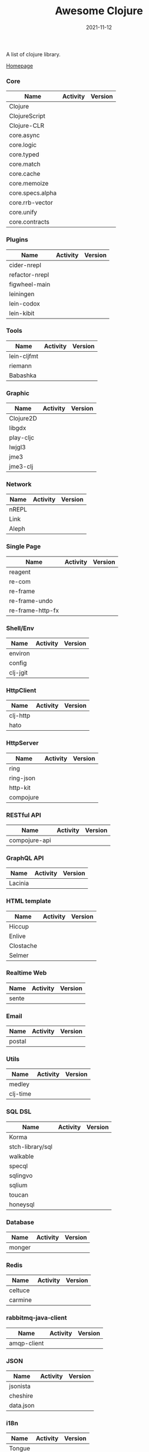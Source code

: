 #+TITLE:     Awesome Clojure
#+AUTHOR:    damon-kwok
#+EMAIL:     damon-kwok@outlook.com
#+DATE:      2021-11-12
#+OPTIONS: toc:nil creator:nil author:nil email:nil timestamp:nil html-postamble:nil
#+TODO: TODO DOING DONE

[[https://www.patreon.com/DamonKwok][https://awesome.re/badge-flat2.svg]]
[[https://orgmode.org/][https://img.shields.io/badge/Made%20with-Orgmode-1f425f.svg]]
[[https://github.com/damon-kwok/awesome-clojure/blob/master/LICENSE][https://img.shields.io/badge/license-BSD%202%20Clause-2e8b57.svg]]
[[https://www.patreon.com/DamonKwok][https://img.shields.io/badge/Support%20Me-%F0%9F%92%97-ff69b4.svg]]

A list of clojure library.

[[https://github.com/damon-kwok/awesome-clojure][Homepage]]

*** Core
| Name             | Activity                                                               | Version                                                                 |
|------------------+------------------------------------------------------------------------+-------------------------------------------------------------------------|
| Clojure          | [[https://github.com/clojure/clojure][https://img.shields.io/github/last-commit/clojure/clojure.svg]]          | [[https://mvnrepository.com/artifact/org.clojure/clojure][https://img.shields.io/maven-central/v/org.clojure/clojure.svg]]          |
| ClojureScript    | [[https://github.com/clojure/clojurescript][https://img.shields.io/github/last-commit/clojure/clojurescript.svg]]    | [[https://mvnrepository.com/artifact/org.clojure/clojurescript][https://img.shields.io/maven-central/v/org.clojure/clojurescript.svg]]    |
| Clojure-CLR      | [[https://github.com/clojure/clojure-clr][https://img.shields.io/github/last-commit/clojure/clojure-clr.svg]]      | [[https://www.nuget.org/packages/Clojure][https://img.shields.io/nuget/v/clojure.svg]]                              |
| core.async       | [[https://github.com/clojure/core.sync][https://img.shields.io/github/last-commit/clojure/core.async.svg]]       | [[https://mvnrepository.com/artifact/org.clojure/core.async][https://img.shields.io/maven-central/v/org.clojure/core.async.svg]]       |
| core.logic       | [[https://github.com/clojure/core.logic][https://img.shields.io/github/last-commit/clojure/core.logic.svg]]       | [[https://mvnrepository.com/artifact/org.clojure/core.logic][https://img.shields.io/maven-central/v/org.clojure/core.logic.svg]]       |
| core.typed       | [[https://github.com/clojure/core.typed][https://img.shields.io/github/last-commit/clojure/core.typed.svg]]       | [[https://mvnrepository.com/artifact/org.clojure/core.typed][https://img.shields.io/maven-central/v/org.clojure/core.typed.svg]]       |
| core.match       | [[https://github.com/clojure/core.match][https://img.shields.io/github/last-commit/clojure/core.match.svg]]       | [[https://mvnrepository.com/artifact/org.clojure/core.match][https://img.shields.io/maven-central/v/org.clojure/core.match.svg]]       |
| core.cache       | [[https://github.com/clojure/core.sync][https://img.shields.io/github/last-commit/clojure/core.cache.svg]]       | [[https://mvnrepository.com/artifact/org.clojure/core.cache][https://img.shields.io/maven-central/v/org.clojure/core.cache.svg]]       |
| core.memoize     | [[https://github.com/clojure/core.sync][https://img.shields.io/github/last-commit/clojure/core.memoize.svg]]     | [[https://mvnrepository.com/artifact/org.clojure/core.memoize][https://img.shields.io/maven-central/v/org.clojure/core.memoize.svg]]     |
| core.specs.alpha | [[https://github.com/clojure/core.sync][https://img.shields.io/github/last-commit/clojure/core.specs.alpha.svg]] | [[https://mvnrepository.com/artifact/org.clojure/core.specs.alpha][https://img.shields.io/maven-central/v/org.clojure/core.specs.alpha.svg]] |
| core.rrb-vector  | [[https://github.com/clojure/core.sync][https://img.shields.io/github/last-commit/clojure/core.rrb-vector.svg]]  | [[https://mvnrepository.com/artifact/org.clojure/core.rrb-vector][https://img.shields.io/maven-central/v/org.clojure/core.rrb-vector.svg]]  |
| core.unify       | [[https://github.com/clojure/core.sync][https://img.shields.io/github/last-commit/clojure/core.unify.svg]]       | [[https://mvnrepository.com/artifact/org.clojure/core.unify][https://img.shields.io/maven-central/v/org.clojure/core.unify.svg]]       |
| core.contracts   | [[https://github.com/clojure/core.sync][https://img.shields.io/github/last-commit/clojure/core.contracts.svg]]   | [[https://mvnrepository.com/artifact/org.clojure/core.contracts][https://img.shields.io/maven-central/v/org.clojure/core.contracts.svg]]   |

*** Plugins
| Name           | Activity                                                                     | Version                                                        |
|----------------+------------------------------------------------------------------------------+----------------------------------------------------------------|
| cider-nrepl    | [[https://github.com/clojure-emacs/cider-nrepl][https://img.shields.io/github/last-commit/clojure-emacs/cider-nrepl.svg]]      | [[https://clojars.org/cider/cider-nrepl][https://img.shields.io/clojars/v/cider/cider-nrepl.svg]]         |
| refactor-nrepl | [[https://github.com//clojure-emacs/refactor-nrepl][https://img.shields.io/github/last-commit/clojure-emacs/refactor-nrepl.svg]]   | [[https://clojars.org/refactor-nrepl][https://img.shields.io/clojars/v/refactor-nrepl.svg]]            |
| figwheel-main  | [[https://github.com/bhauman/figwheel-main][https://img.shields.io/github/last-commit/bhauman/figwheel-main.svg]]          | [[https://clojars.org/com.bhauman/figwheel-main][https://img.shields.io/clojars/v/com.bhauman/figwheel-main.svg]] |
| leiningen      | [[https://github.com/leiningen/leiningen-chocolatey][https://img.shields.io/github/last-commit/leiningen/leiningen-chocolatey.svg]] | [[https://clojars.org/leiningen][https://img.shields.io/clojars/v/leiningen/leiningen.svg]]       |
| lein-codox     | [[https://github.com/weavejester/codox][https://img.shields.io/github/last-commit/weavejester/codox.svg]]              | [[https://clojars.org/lein-codox][https://img.shields.io/clojars/v/lein-codox/lein-codox.svg]]     |
| lein-kibit     | [[https://github.com/jonase/kibit][https://img.shields.io/github/last-commit/jonase/kibit.svg]]                   | [[https://clojars.org/lein-kibit][https://img.shields.io/clojars/v/lein-kibit/lein-kibit.svg]]     |

*** Tools
| Name        | Activity                                                         | Version                                                      |
|-------------+------------------------------------------------------------------+--------------------------------------------------------------|
| lein-cljfmt | [[https://github.com/weavejester/cljfmt][https://img.shields.io/github/last-commit/weavejester/cljfmt.svg]] | [[https://clojars.org/lein-cljfmt][https://img.shields.io/clojars/v/lein-cljfmt/lein-cljfmt.svg]] |
| riemann     | [[https://github.com/riemann/riemann][https://img.shields.io/github/last-commit/riemann/riemann.svg]]    | [[https://clojars.org/riemann][https://img.shields.io/clojars/v/riemann/riemann.svg]]         |
| Babashka    | [[https://github.com/babashka/babashka][https://img.shields.io/github/last-commit/babashka/babashka.svg]]  | [[https://clojars.org/babashka/babashka][https://img.shields.io/clojars/v/babashka/babashka.svg]]       |

*** Graphic
| Name      | Activity                                                                  | Version                                                                |
|-----------+---------------------------------------------------------------------------+------------------------------------------------------------------------|
| Clojure2D | [[https://github.com/Clojure2D/clojure2d][https://img.shields.io/github/last-commit/Clojure2D/clojure2d.svg]]         | [[https://clojars.org/clojure2d][https://img.shields.io/clojars/v/clojure2d/clojure2d.svg]]               |
| libgdx    | [[https://github.com/libgdx/libgdx][https://img.shields.io/github/last-commit/libgdx/libgdx.svg]]               | [[https://search.maven.org/artifact/com.badlogicgames.gdx/gdx][https://img.shields.io/maven-central/v/com.badlogicgames.gdx/gdx.svg]]   |
| play-cljc | [[https://github.com/oakes/play-cljc][https://img.shields.io/github/last-commit/oakes/play-cljc.svg]]             | [[https://clojars.org/play-cljc][https://img.shields.io/clojars/v/play-cljc/play-cljc.svg]]               |
| lwjgl3    | [[https://github.com/LWJGL/lwjgl3][https://img.shields.io/github/last-commit/LWJGL/lwjgl3.svg]]                | [[https://www.lwjgl.org/][https://img.shields.io/maven-central/v/org.lwjgl/lwjgl.svg]]             |
| jme3      | [[https://github.com/jMonkeyEngine/jmonkeyengine][https://img.shields.io/github/last-commit/jMonkeyEngine/jmonkeyengine.svg]] | [[https://mvnrepository.com/artifact/org.jmonkeyengine/jme3-core][https://img.shields.io/maven-central/v/org.jmonkeyengine/jme3-core.svg]] |
| jme3-clj  | [[https://github.com/jMonkeyEngine/jmonkeyengine][https://img.shields.io/github/last-commit/jMonkeyEngine/jmonkeyengine.svg]] | [[https://clojars.org/jme-clj][https://img.shields.io/clojars/v/jme-clj/jme-clj.svg]]                   |

*** Network
| Name  | Activity                                                        | Version                                          |
|-------+-----------------------------------------------------------------+--------------------------------------------------|
| nREPL | [[https://github.com/nrepl/nrepl][https://img.shields.io/github/last-commit/nrepl/nrepl.svg]]       | [[https://clojars.org/nrepl][https://img.shields.io/clojars/v/nrepl/nrepl.svg]] |
| Link  | [[https://github.com/clojure-link/link][https://img.shields.io/github/last-commit/clojure-link/link.svg]] | [[https://clojars.org/link][https://img.shields.io/clojars/v/link/link.svg]]   |
| Aleph | [[https://github.com/clj-commons/aleph][https://img.shields.io/github/last-commit/clj-commons/aleph.svg]] | [[https://clojars.org/aleph][https://img.shields.io/clojars/v/aleph/aleph.svg]] |

*** Single Page
| Name             | Activity                                                              | Version                                                    |
|------------------+-----------------------------------------------------------------------+------------------------------------------------------------|
| reagent          | [[https://github.com/reagent-project/reagent][https://img.shields.io/github/last-commit/reagent-project/reagent.svg]] | [[https://clojars.org/reagent][https://img.shields.io/clojars/v/reagent/reagent.svg]]       |
| re-com           | [[https://github.com/Day8/re-com][https://img.shields.io/github/last-commit/Day8/re-com.svg]]             | [[https://clojars.org/re-com][https://img.shields.io/clojars/v/re-com/re-com.svg]]         |
| re-frame         | [[https://github.com/Day8/re-frame][https://img.shields.io/github/last-commit/Day8/re-frame.svg]]           | [[https://clojars.org/re-frame][https://img.shields.io/clojars/v/re-frame/re-frame.svg]]     |
| re-frame-undo    | [[https://github.com/Day8/re-frame-undo][https://img.shields.io/github/last-commit/Day8/re-frame-undo.svg]]      | [[https://clojars.org/day8.re-frame/undo][https://img.shields.io/clojars/v/day8.re-frame/undo.svg]]    |
| re-frame-http-fx | [[https://github.com/Day8/re-frame-http-fx][https://img.shields.io/github/last-commit/Day8/re-frame-http-fx.svg]]   | [[https://clojars.org/day8.re-frame/http-fx][https://img.shields.io/clojars/v/day8.re-frame/http-fx.svg]] |

*** Shell/Env
| Name     | Activity                                                          | Version                                                |
|----------+-------------------------------------------------------------------+--------------------------------------------------------|
| environ  | [[https://github.com/weavejester/environ][https://img.shields.io/github/last-commit/weavejester/environ.svg]] | [[https://clojars.org/environ][https://img.shields.io/clojars/v/environ/environ.svg]]   |
| config   | [[https://github.com/yogthos/config][https://img.shields.io/github/last-commit/yogthos/config.svg]]      | [[https://clojars.org/yogthos/config][https://img.shields.io/clojars/v/yogthos/config.svg]]    |
| clj-jgit | [[https://github.com/clj-jgit/clj-jgit][https://img.shields.io/github/last-commit/clj-jgit/clj-jgit.svg]]   | [[https://clojars.org/clj-jgit][https://img.shields.io/clojars/v/clj-jgit/clj-jgit.svg]] |

*** HttpClient
| Name     | Activity                                                       | Version                                                |
|----------+----------------------------------------------------------------+--------------------------------------------------------|
| clj-http | [[https://github.com/dakrone/clj-http][https://img.shields.io/github/last-commit/dakrone/clj-http.svg]] | [[https://clojars.org/clj-http][https://img.shields.io/clojars/v/clj-http/clj-http.svg]] |
| hato     | [[https://github.com/gnarroway/hato][https://img.shields.io/github/last-commit/gnarroway/hato.svg]]   | [[https://clojars.org/hato][https://img.shields.io/clojars/v/hato/hato.svg]]         |

*** HttpServer
| Name      | Activity                                                             | Version                                                  |
|-----------+----------------------------------------------------------------------+----------------------------------------------------------|
| ring      | [[https://github.com/ring-clojure/ring][https://img.shields.io/github/last-commit/ring-clojure/ring.svg]]      | [[https://clojars.org/ring/ring-core][https://img.shields.io/clojars/v/ring/ring-core.svg]]      |
| ring-json | [[https://github.com/ring-clojure/ring-json][https://img.shields.io/github/last-commit/ring-clojure/ring-json.svg]] | [[https://clojars.org/ring/ring-json][https://img.shields.io/clojars/v/ring/ring-json.svg]]      |
| http-kit  | [[https://github.com/http-kit/http-kit][https://img.shields.io/github/last-commit/http-kit/http-kit.svg]]      | [[https://clojars.org/http-kit][https://img.shields.io/clojars/v/http-kit/http-kit.svg]]   |
| compojure | [[https://github.com/weavejester/compojure][https://img.shields.io/github/last-commit/weavejester/compojure.svg]]  | [[https://clojars.org/compojure][https://img.shields.io/clojars/v/compojure/compojure.svg]] |

*** RESTful API
| Name          | Activity                                                                | Version                                                    |
|---------------+-------------------------------------------------------------------------+------------------------------------------------------------|
| compojure-api | [[https://github.com/weavejester/compojure-api][https://img.shields.io/github/last-commit/weavejester/compojure-api.svg]] | [[https://clojars.org/metosin/compojure-api][https://img.shields.io/clojars/v/metosin/compojure-api.svg]] |

*** GraphQL API
| Name    | Activity                                                          | Version                                                      |
|---------+-------------------------------------------------------------------+--------------------------------------------------------------|
| Lacinia | [[https://github.com/walmartlabs/lacinia][https://img.shields.io/github/last-commit/walmartlabs/lacinia.svg]] | [[https://clojars.org/com.walmartlabs/lacinia][https://img.shields.io/clojars/v/com.walmartlabs/lacinia.svg]] |

*** HTML template
| Name      | Activity                                                         | Version                                                  |
|-----------+------------------------------------------------------------------+----------------------------------------------------------|
| Hiccup    | [[https://github.com/weavejester/hiccup][https://img.shields.io/github/last-commit/weavejester/hiccup.svg]] | [[https://clojars.org/hiccup][https://img.shields.io/clojars/v/hiccup/hiccup.svg]]       |
| Enlive    | [[https://github.com/cgrand/enlive][https://img.shields.io/github/last-commit/cgrand/enlive.svg]]      | [[https://clojars.org/enlive][https://img.shields.io/clojars/v/enlive/enlive.svg]]       |
| Clostache | [[https://github.com/fhd/clostache][https://img.shields.io/github/last-commit/fhd/clostache.svg]]      | [[https://clojars.org/clostache][https://img.shields.io/clojars/v/clostache/clostache.svg]] |
| Selmer    | [[https://github.com/yogthos/Selmer][https://img.shields.io/github/last-commit/yogthos/Selmer.svg]]     | [[https://clojars.org/selmer][https://img.shields.io/clojars/v/selmer/selmer.svg]]       |

*** Realtime Web
| Name  | Activity                                                        | Version                                                 |
|-------+-----------------------------------------------------------------+---------------------------------------------------------|
| sente | [[https://github.com/ptaoussanis/sente][https://img.shields.io/github/last-commit/ptaoussanis/sente.svg]] | [[https://clojars.org/com.taoensso/sente][https://img.shields.io/clojars/v/com.taoensso/sente.svg]] |

*** Email
| Name   | Activity                                                   | Version                                                 |
|--------+------------------------------------------------------------+---------------------------------------------------------|
| postal | [[https://github.com/drewr/postal][https://img.shields.io/github/last-commit/drewr/postal.svg]] | [[https://clojars.org/com.draines/postal][https://img.shields.io/clojars/v/com.draines/postal.svg]] |

*** Utils
| Name     | Activity                                                         | Version                                                |
|----------+------------------------------------------------------------------+--------------------------------------------------------|
| medley   | [[https://github.com/weavejester/medley][https://img.shields.io/github/last-commit/weavejester/medley.svg]] | [[https://clojars.org/medley][https://img.shields.io/clojars/v/medley/medley.svg]]     |
| clj-time | [[https://github.com/clj-time/clj-time][https://img.shields.io/github/last-commit/clj-time/clj-time.svg]]  | [[https://clojars.org/clj-time][https://img.shields.io/clojars/v/clj-time/clj-time.svg]] |

*** SQL DSL
| Name             | Activity                                                               | Version                                                |
|------------------+------------------------------------------------------------------------+--------------------------------------------------------|
| Korma            | [[https://github.com/korma/Korma][https://img.shields.io/github/last-commit/korma/Korma.svg]]              | [[https://clojars.org/korma][https://img.shields.io/clojars/v/korma/korma.svg]]       |
| stch-library/sql | [[https://github.com/stch-library/sql][https://img.shields.io/github/last-commit/stch-library/sql.svg]]         | [[https://clojars.org/stch-library/sql][https://img.shields.io/clojars/v/stch-library/sql.svg]]  |
| walkable         | [[https://github.com/walkable-server/walkable][https://img.shields.io/github/last-commit/walkable-server/walkable.svg]] | [[https://clojars.org/walkable][https://img.shields.io/clojars/v/walkable/walkable.svg]] |
| specql           | [[https://github.com/tatut/specql][https://img.shields.io/github/last-commit/tatut/specql.svg]]             | [[https://clojars.org/specql][https://img.shields.io/clojars/v/specql/specql.svg]]     |
| sqlingvo         | [[https://github.com/r0man/sqlingvo][https://img.shields.io/github/last-commit/r0man/sqlingvo.svg]]           | [[https://clojars.org/sqlingvo][https://img.shields.io/clojars/v/sqlingvo/sqlingvo.svg]] |
| sqlium           | [[https://github.com/PureFnOrg/sqlium][https://img.shields.io/github/last-commit/PureFnOrg/sqlium.svg]]         | [[https://clojars.org/org.purefn/sqlium][https://img.shields.io/clojars/v/org.purefn/sqlium.svg]] |
| toucan           | [[https://github.com/metabase/toucan][https://img.shields.io/github/last-commit/metabase/toucan.svg]]          | [[https://clojars.org/toucan][https://img.shields.io/clojars/v/toucan/toucan.svg]]     |
| honeysql         | [[https://github.com/seancorfield/honeysql][https://img.shields.io/github/last-commit/seancorfield/honeysql.svg]]    | [[https://clojars.org/honeysql][https://img.shields.io/clojars/v/honeysql/honeysql.svg]] |

*** Database
| Name   | Activity                                                            | Version                                                     |
|--------+---------------------------------------------------------------------+-------------------------------------------------------------|
| monger | [[https://github.com/michaelklishin/monger][https://img.shields.io/github/last-commit/michaelklishin/monger.svg]] | [[https://clojars.org/com.novemberain/monger][https://img.shields.io/clojars/v/com.novemberain/monger.svg]] |

*** Redis
| Name    | Activity                                                          | Version                                              |
|---------+-------------------------------------------------------------------+------------------------------------------------------|
| celtuce | [[https://github.com/lerouxrgd/celtuce][https://img.shields.io/github/last-commit/lerouxrgd/celtuce.svg]]   | [[https://clojars.org/celtuce][https://img.shields.io/clojars/v/celtuce/celtuce.svg]] |
| carmine | [[https://github.com/ptaoussanis/carmine][https://img.shields.io/github/last-commit/ptaoussanis/carmine.svg]] | [[https://clojars.org/carmine][https://img.shields.io/clojars/v/carmine/carmine.svg]] |

*** rabbitmq-java-client
| Name        | Activity                                                                    | Version                                                             |
|-------------+-----------------------------------------------------------------------------+---------------------------------------------------------------------|
| amqp-client | [[https://github.com/rabbitmq/rabbitmq-java-client][https://img.shields.io/github/last-commit/rabbitmq/rabbitmq-java-client.svg]] | [[https://mvnrepository.com/artifact/com.rabbitmq/amqp-client][https://img.shields.io/maven-central/v/com.rabbitmq/amqp-client.svg]] |

*** JSON
| Name      | Activity                                                        | Version                                                          |
|-----------+-----------------------------------------------------------------+------------------------------------------------------------------|
| jsonista  | [[https://github.com/metosin/jsonista][https://img.shields.io/github/last-commit/metosin/jsonista.svg]]  | [[https://clojars.org/metosin/jsonista][https://img.shields.io/clojars/v/metosin/jsonista.svg]]            |
| cheshire  | [[https://github.com/dakrone/cheshire][https://img.shields.io/github/last-commit/dakrone/cheshire.svg]]  | [[https://clojars.org/cheshire][https://img.shields.io/clojars/v/cheshire/cheshire.svg]]           |
| data.json | [[https://github.com/clojure/data.json][https://img.shields.io/github/last-commit/clojure/data.json.svg]] | [[https://mvnrepository.com/artifact/org.clojure/data.json][https://img.shields.io/maven-central/v/org.clojure/data.json.svg]] |

*** i18n
| Name   | Activity                                                    | Version                                            |
|--------+-------------------------------------------------------------+----------------------------------------------------|
| Tongue | [[https://github.com/tonsky/tongue][https://img.shields.io/github/last-commit/tonsky/tongue.svg]] | [[https://clojars.org/tongue][https://img.shields.io/clojars/v/tongue/tongue.svg]] |

*** Testing
| Name  | Activity                                                   | Version                                          |
|-------+------------------------------------------------------------+--------------------------------------------------|
| Midje | [[https://github.com/marick/Midje][https://img.shields.io/github/last-commit/marick/Midje.svg]] | [[https://clojars.org/midje][https://img.shields.io/clojars/v/midje/midje.svg]] |

